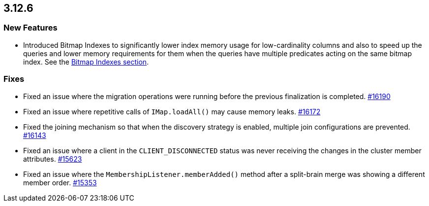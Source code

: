 == 3.12.6

[[features-3126]]
=== New Features

* Introduced Bitmap Indexes to significantly lower
index memory usage for low-cardinality columns and also to speed up
the queries and lower memory requirements for them
when the queries have multiple predicates acting on the same bitmap index.
See the link:https://docs.hazelcast.org/docs/3.12.6/manual/html-single/#bitmap-indexes[Bitmap Indexes section].


[[fixes-3126]]
=== Fixes

* Fixed an issue where the migration operations were running
before the previous finalization is completed.
https://github.com/hazelcast/hazelcast/pull/16190[#16190]
* Fixed an issue where repetitive calls of `IMap.loadAll()`
may cause memory leaks.
https://github.com/hazelcast/hazelcast/pull/16172[#16172]
* Fixed the joining mechanism so that when the discovery
strategy is enabled, multiple join configurations are prevented.
https://github.com/hazelcast/hazelcast/pull/16143[#16143]
* Fixed an issue where a client in the `CLIENT_DISCONNECTED`
status was never receiving the changes in the cluster member attributes.
https://github.com/hazelcast/hazelcast/issues/15623[#15623]
* Fixed an issue where the `MembershipListener.memberAdded()`
method after a split-brain merge was showing a different
member order.
https://github.com/hazelcast/hazelcast/issues/15353[#15353]